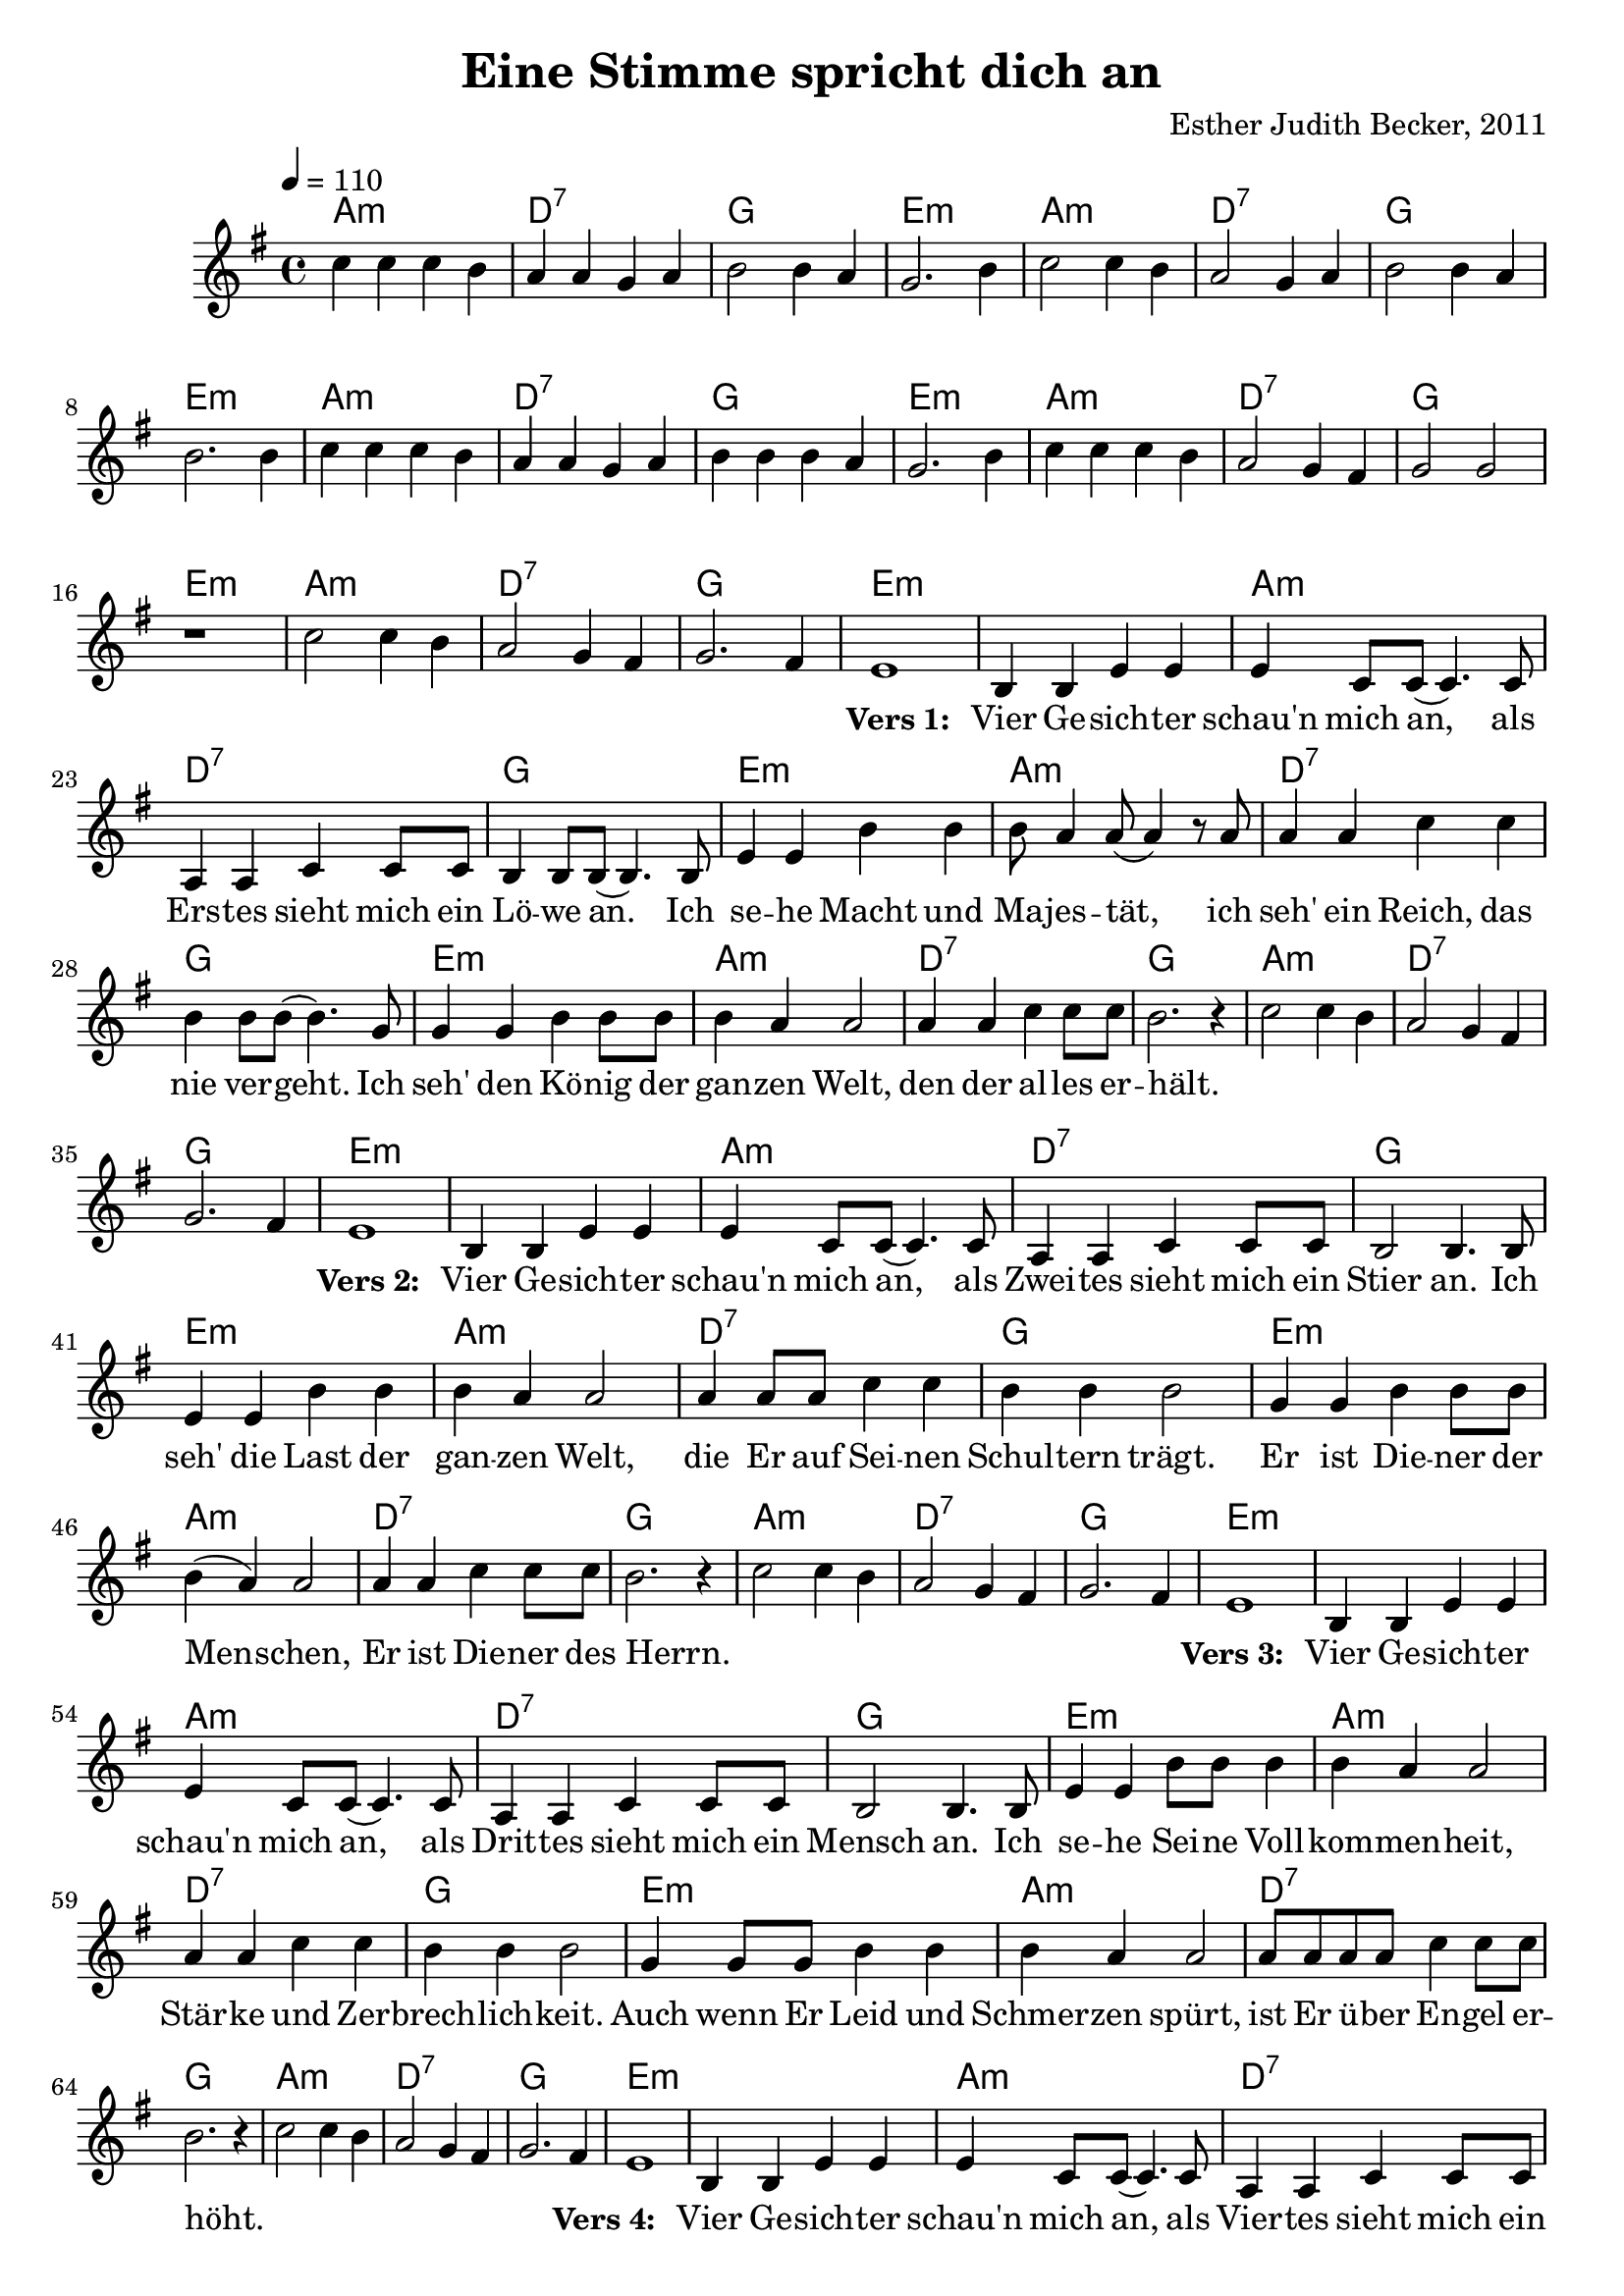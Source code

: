 \version "2.13.3"

\header {
    title = "Eine Stimme spricht dich an"
    composer = "Esther Judith Becker, 2011"
}

global = {
    \key g \major
    \time 4/4
    \tempo 4 = 110
}

textA = \lyricmode {
    \set stanza = "Vers 1: "
    Vier Ge -- sich -- ter schau'n mich an,
    als Ers -- tes sieht mich ein Lö -- we an.
    Ich se -- he Macht und Ma -- jes -- tät,
    ich seh' ein Reich, das nie ver -- geht.
    Ich seh' den Kö -- nig der gan -- zen Welt,
    den der al -- les er -- hält.
}
textB = \lyricmode {
    \set stanza = "Vers 2: "
    Vier Ge -- sich -- ter schau'n mich an,
    als Zwei -- tes sieht mich ein Stier an.
    Ich seh' die Last der gan -- zen Welt,
    die Er auf Sei -- nen Schul -- tern trägt.
    Er ist Die -- ner der Men -- schen,
    Er ist Die -- ner des Herrn.
}
textC = \lyricmode {
    \set stanza = "Vers 3: "
    Vier Ge -- sich -- ter schau'n mich an,
    als Drit -- tes sieht mich ein Mensch an.
    Ich se -- he Sei -- ne Voll -- kom -- men -- heit,
    Stär -- ke und Zer -- brech -- lich -- keit.
    Auch wenn Er Leid und Schmer -- zen spürt,
    ist Er ü -- ber En -- gel er -- höht.
}
textD = \lyricmode {
    \set stanza = "Vers 4: "
    Vier Ge -- sich -- ter schau'n mich an,
    als Vier -- tes sieht mich ein Ad -- ler an.
    Ich se -- he Pracht und Herr -- lich -- keit,
    ich seh' den Glanz der E -- wig -- keit.
    Ü -- ber all dem Staub der Welt
    fliegt er o -- ben am Him -- mels -- zelt.
}
textE = \lyricmode {
    \set stanza = "Vers 5: "
    Plötz -- lich er -- ken -- ne ich das fünf -- te Ge -- sicht:
    Ich se -- he ein Lamm, das ge -- schlach -- tet ist.
    Ich se -- he Schuld und Süh -- ne und die Macht der Lie -- be.
    Ich se -- he Sei -- ne blu -- ten -- de Wun -- de.
}
textF = \lyricmode {
    \set stanza = "Vers 6: "
    Fünf Ge -- sich -- ter schau'n dich an,
    ei -- ne Stim -- me spricht dich an:
    „Wer an mich glaubt, der lebt, wenn er stirbt,
    wer mir folgt, der lebt e -- wig -- lich.“
    So spricht der Ers -- te und der Letz -- te,
    der An -- fang und das En -- de,
}
textG = \lyricmode {
    der war und der ist und der kom -- men wird.
    der war und der ist und der kom -- men wird.
    der war und der ist und der kom -- men wird.
    der war und der ist und der kom -- men wird.
}
pusherA = \lyricmode {
     _ _ _ _ _ _ _ _ _ _ _ _ _ _ _ _ _ _ _ _ _ 
     _ _ _ _ _ _ _ _ _ _ _ _ _ _ _ _ _ _ _ _ _ 
     _ _ _ _ _ _ _ _ _ _ _ _ _ _ 
}
pusherB = \lyricmode {
    _ _ _ _ _ _ _ _ _
}

akkorde = \chordmode {
    a1:m | d1:7 | g1 | e1:m |
    a1:m | d1:7 | g1 | e1:m |
    a1:m | d1:7 | g1 | e1:m |
    a1:m | d1:7 | g1 | e1:m |
    a1:m | d1:7 | g1 | e1:m |
    
    e1:m | a1:m | d1:7 |
    g1 | e1:m | a1:m |
    d1:7 | g1 | e1:m |
    a1:m | d1:7 | g1 |
    
    a1:m | d1:7 | g1 | e1:m |
    
    % Vers 2:
    e1:m | a1:m | d1:7 |
    g1 | e1:m | a1:m |
    d1:7 | g1 | e1:m |
    a1:m | d1:7 | g1 |
    
    a1:m | d1:7 | g1 | e1:m |
    
    % Vers 3:
    e1:m | a1:m | d1:7 |
    g1 | e1:m | a1:m |
    d1:7 | g1 | e1:m |
    a1:m | d1:7 | g1 |
    
    a1:m | d1:7 | g1 | e1:m |
    
    % Vers 4:
    e1:m | a1:m | d1:7 |
    g1 | e1:m | a1:m |
    d1:7 | g1 | e1:m |
    a1:m | d1:7 | g1 |
    
    % Vers 5:
    a1:m | d1:7 | g1 | e1:m |
    a1:m | d1:7 | g1 | e1:m |
    a1:m | d1:7 | g1 | e1:m |
    a1:m | d1:7 | g1 | e1:m |
    
    % Vers 6:
    e1:m | a1:m | d1:7 |
    g1 | e1:m | a1:m |
    d1:7 | g1 | e1:m |
    a1:m | d1:7 | g1 |
    
    a1:m | d1:7 | g1 | e1 |
    a1:m | d1:7 | g1 | e1 |
    a1:m | d1:7 | g1 | e1 |
    a1:m | d1:7 | g2 d2:7 | g1 |
}

noten = {
    c4 c c b | a a g a | b2 b4 a | g2. b4 |
    c2 c4 b | a2 g4 a | b2 b4 a | b2. b4 |
    c4 c c b | a a g a | b b b a | g2. b4 |
    c4 c c b | a2 g4 fis | g2 g | r1 |
    c2 c4 b |  a2 g4 fis | g2. fis4 | e1 |
    
    b4 b e e | e c8 c( c4.) c8 | a4 a c c8 c |
    b4 b8 b( b4.) b8 | e4 e b' b | b8 a4 a8( a4) r8 a8 |
    a4 a c c | b b8 b( b4.) g8 | g4 g b b8 b |
    b4 a a2 | a4 a c c8 c | b2. r4 |
    
    c2 c4 b |  a2 g4 fis | g2. fis4 | e1 |
    
    % Vers 2:
    b4 b e e | e c8 c( c4.) c8 | a4 a c c8 c |
    b2 b4. b8 | e4 e b' b | b4 a4 a2 |
    a4 a8 a8 c4 c | b4 b b2 | g4 g b b8 b |
    b4( a) a2 | a4 a c c8 c | b2. r4 |
    
    c2 c4 b |  a2 g4 fis | g2. fis4 | e1 |
    
    % Vers 3:
    b4 b e e | e c8 c( c4.) c8 | a4 a c c8 c |
    b2 b4. b8 | e4 e b'8 b b4 | b4 a4 a2 |
    a4 a4 c4 c | b4 b b2 | g4 g8 g8 b4 b4 |
    b4 a a2 | a8 a a8 a8 c4 c8 c | b2. r4 |
    
    c2 c4 b |  a2 g4 fis | g2. fis4 | e1 |
    
    % Vers 4:
    b4 b e e | e c8 c( c4.) c8 | a4 a c c8 c |
    b4 b8 b( b4.) b8 | e4 e b'4 b4 | b4 a4 a4. a8 |
    a4 a4 c4 c | b4 b b2 | g4 g  b b |
    b4 a a2 | a4 a c4 c8 c | b4 b b2 |
    
    % Vers 5:
    c4 c c( b) | a a g a | b2 b4 a | g2. b4 |
    c2 c4 b | a2 g4 a | b2 b4( a) | b2. b4 |
    c4 c c b | a a g a | b b b( a) | g2. b4 |
    c4 c c b | a2 g4 fis | g2 g | r1 |
    
    % Vers 6:
    b,4 b e e | e c8 c( c2) | a4 a c c4 |
    b4 b8 b( b2) | e4 e8 e b'4 b4 | b4 a8 a a2 |
    a4 a4 c4 c8 b | b4 b b2 | g4 g8 g b4 b |
    b4 a a4 a8 a | a4 a c4 c | b4 b2 b4 |
    
    c2 c4 b | a2 g4 a | b2 b4( a) | g2. g4 |
    c2 c4 b | a2 g4 a | b2 b4( a) | b2. b4 |
    c2 c4 b | a2 g4 a | b2 b4( a) | g2. g4 |
    c2 c4 b | a2 g4 fis | g2 fis | g1 |
    
    \bar"|."
}

\score {
    <<
	\new ChordNames { \set chordChanges = ##t \akkorde }
	\new Voice { << \global \relative c'' \noten >> }
	\addlyrics { \pusherA \textA \pusherB \textB \pusherB \textC \pusherB \textD \textE \textF \textG }
    >>
}

\score {
    <<
	\new ChordNames { \set chordChanges = ##t \akkorde }
	\new Voice { << \global \relative c'' \noten >> }
    >>
    
    \midi {
	\context {
	    \Score
	}
    }
}
